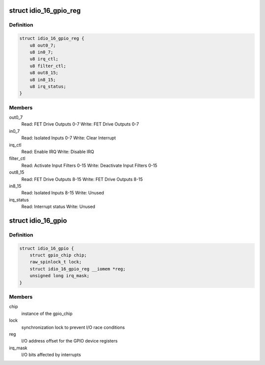 .. -*- coding: utf-8; mode: rst -*-
.. src-file: drivers/gpio/gpio-pci-idio-16.c

.. _`idio_16_gpio_reg`:

struct idio_16_gpio_reg
=======================

.. c:type:: struct idio_16_gpio_reg

    GPIO device registers structure

.. _`idio_16_gpio_reg.definition`:

Definition
----------

.. code-block:: c

    struct idio_16_gpio_reg {
        u8 out0_7;
        u8 in0_7;
        u8 irq_ctl;
        u8 filter_ctl;
        u8 out8_15;
        u8 in8_15;
        u8 irq_status;
    }

.. _`idio_16_gpio_reg.members`:

Members
-------

out0_7
    Read: FET Drive Outputs 0-7
    Write: FET Drive Outputs 0-7

in0_7
    Read: Isolated Inputs 0-7
    Write: Clear Interrupt

irq_ctl
    Read: Enable IRQ
    Write: Disable IRQ

filter_ctl
    Read: Activate Input Filters 0-15
    Write: Deactivate Input Filters 0-15

out8_15
    Read: FET Drive Outputs 8-15
    Write: FET Drive Outputs 8-15

in8_15
    Read: Isolated Inputs 8-15
    Write: Unused

irq_status
    Read: Interrupt status
    Write: Unused

.. _`idio_16_gpio`:

struct idio_16_gpio
===================

.. c:type:: struct idio_16_gpio

    GPIO device private data structure

.. _`idio_16_gpio.definition`:

Definition
----------

.. code-block:: c

    struct idio_16_gpio {
        struct gpio_chip chip;
        raw_spinlock_t lock;
        struct idio_16_gpio_reg __iomem *reg;
        unsigned long irq_mask;
    }

.. _`idio_16_gpio.members`:

Members
-------

chip
    instance of the gpio_chip

lock
    synchronization lock to prevent I/O race conditions

reg
    I/O address offset for the GPIO device registers

irq_mask
    I/O bits affected by interrupts

.. This file was automatic generated / don't edit.


